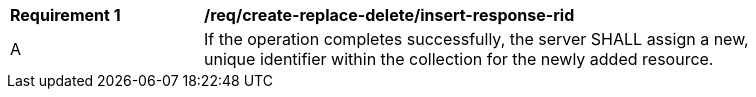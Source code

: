[[req_create-replace-delete_insert-response-rid]]
[width="90%",cols="2,6a"]
|===
^|*Requirement {counter:req-id}* |*/req/create-replace-delete/insert-response-rid*
^|A |If the operation completes successfully, the server SHALL assign a new, unique identifier within the collection for the newly added resource.
|===
